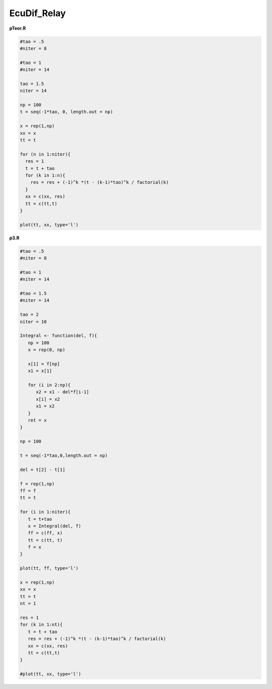 EcuDif_Relay
============

**pTeor.R**

.. code:: R

   #tao = .5
   #niter = 8

   #tao = 1
   #niter = 14

   tao = 1.5
   niter = 14

   np = 100
   t = seq(-1*tao, 0, length.out = np)

   x = rep(1,np)
   xx = x
   tt = t

   for (n in 1:niter){
     res = 1
     t = t + tao
     for (k in 1:n){
       res = res + (-1)^k *(t - (k-1)*tao)^k / factorial(k)
     }
     xx = c(xx, res)
     tt = c(tt,t)
   }  

   plot(tt, xx, type='l')


**p3.R**

.. code:: R

   #tao = .5
   #niter = 8

   #tao = 1
   #niter = 14

   #tao = 1.5
   #niter = 14

   tao = 2
   niter = 10

   Integral <- function(del, f){
      np = 100
      x = rep(0, np)

      x[1] = f[np]
      x1 = x[1]

      for (i in 2:np){
         x2 = x1 - del*f[i-1]
         x[i] = x2
         x1 = x2
      }
      ret = x
   }

   np = 100

   t = seq(-1*tao,0,length.out = np)

   del = t[2] - t[1]

   f = rep(1,np)
   ff = f
   tt = t

   for (i in 1:niter){
      t = t+tao
      x = Integral(del, f)
      ff = c(ff, x)
      tt = c(tt, t)
      f = x
   }

   plot(tt, ff, type='l')

   x = rep(1,np)
   xx = x
   tt = t
   nt = 1

   res = 1
   for (k in 1:nt){
      t = t + tao 
      res = res + (-1)^k *(t - (k-1)*tao)^k / factorial(k)
      xx = c(xx, res)
      tt = c(tt,t)
   }  

   #plot(tt, xx, type='l')





